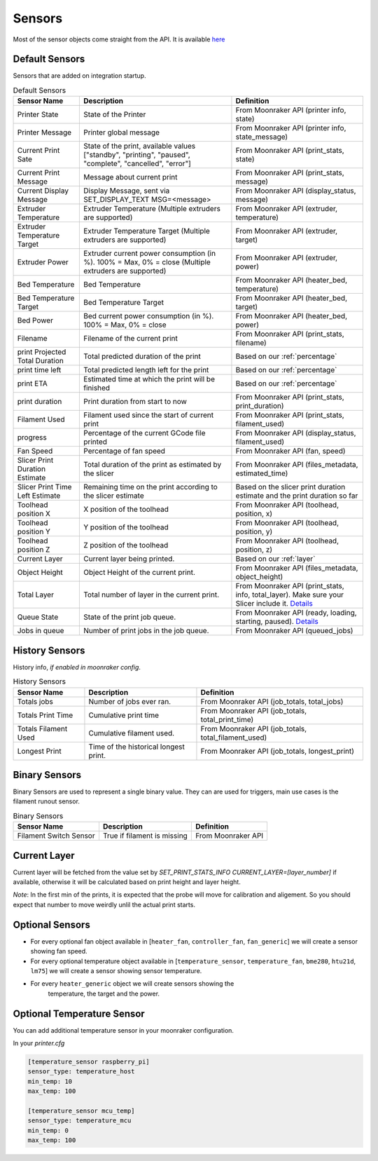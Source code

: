 Sensors
==========================================

Most of the sensor objects come straight from the API. It is available
`here <https://moonraker.readthedocs.io/en/latest/printer_objects/>`__

Default Sensors
----------------------------

Sensors that are added on integration startup.


.. list-table:: Default Sensors
  :header-rows: 1

  * - Sensor Name
    - Description
    - Definition
  * - Printer State
    - State of the Printer
    - From Moonraker API (printer info, state)
  * - Printer Message
    - Printer global message
    - From Moonraker API (printer info, state_message)
  * - Current Print Sate
    - State of the print, available values ["standby", "printing", "paused", "complete", "cancelled", "error"]
    - From Moonraker API (print_stats, state)
  * - Current Print Message
    - Message about current print
    - From Moonraker API (print_stats, message)
  * - Current Display Message
    - Display Message, sent via SET_DISPLAY_TEXT MSG=<message>
    - From Moonraker API (display_status, message)
  * - Extruder Temperature
    - Extruder Temperature (Multiple extruders are supported)
    - From Moonraker API (extruder, temperature)
  * - Extruder Temperature Target
    - Extruder Temperature Target (Multiple extruders are supported)
    - From Moonraker API (extruder, target)
  * - Extruder Power
    - Extruder current power consumption (in %). 100% = Max, 0% = close (Multiple extruders are supported)
    - From Moonraker API (extruder, power)
  * - Bed Temperature
    - Bed Temperature
    - From Moonraker API (heater_bed, temperature)
  * - Bed Temperature Target
    - Bed Temperature Target
    - From Moonraker API (heater_bed, target)
  * - Bed Power
    - Bed current power consumption (in %). 100% = Max, 0% = close
    - From Moonraker API (heater_bed, power)
  * - Filename
    - Filename of the current print
    - From Moonraker API (print_stats, filename)
  * - print Projected Total Duration
    - Total predicted duration of the print
    - Based on our :ref:`percentage`
  * - print time left
    - Total predicted length left for the print
    - Based on our :ref:`percentage`
  * - print ETA
    - Estimated time at which the print will be finished
    - Based on our :ref:`percentage`
  * - print duration
    - Print duration from start to now
    - From Moonraker API (print_stats, print_duration)
  * - Filament Used
    - Filament used since the start of current print
    - From Moonraker API (print_stats, filament_used)
  * - progress
    - Percentage of the current GCode file printed
    - From Moonraker API (display_status, filament_used)
  * - Fan Speed
    - Percentage of fan speed
    - From Moonraker API (fan, speed)
  * - Slicer Print Duration Estimate
    - Total duration of the print as estimated by the slicer
    - From Moonraker API (files_metadata, estimated_time)
  * - Slicer Print Time Left Estimate
    - Remaining time on the print according to the slicer estimate
    - Based on the slicer print duration estimate and the print duration so far
  * - Toolhead position X
    - X position of the toolhead
    - From Moonraker API (toolhead, position, x)
  * - Toolhead position Y
    - Y position of the toolhead
    - From Moonraker API (toolhead, position, y)
  * - Toolhead position Z
    - Z position of the toolhead
    - From Moonraker API (toolhead, position, z)
  * - Current Layer
    - Current layer being printed.
    - Based on our :ref:`layer`
  * - Object Height
    - Object Height of the current print.
    - From Moonraker API (files_metadata, object_height)
  * - Total Layer
    - Total number of layer in the current print.
    - From Moonraker API (print_stats, info, total_layer). Make sure your Slicer include it. `Details <https://github.com/marcolivierarsenault/moonraker-home-assistant/issues/112#issuecomment-1505664692>`__
  * - Queue State
    - State of the print job queue.
    - From Moonraker API (ready, loading, starting, paused). `Details <https://moonraker.readthedocs.io/en/latest/web_api/#retrieve-the-job-queue-status>`__
  * - Jobs in queue
    - Number of print jobs in the job queue.
    - From Moonraker API (queued_jobs)


History Sensors
----------------------------

History info, *if enabled in moonraker config*.

.. list-table:: History Sensors
  :header-rows: 1

  * - Sensor Name
    - Description
    - Definition
  * - Totals jobs
    - Number of jobs ever ran.
    - From Moonraker API (job_totals, total_jobs)
  * - Totals Print Time
    - Cumulative print time
    - From Moonraker API (job_totals, total_print_time)
  * - Totals Filament Used
    - Cumulative filament used.
    - From Moonraker API (job_totals, total_filament_used)
  * - Longest Print
    - Time of the historical longest print.
    - From Moonraker API (job_totals, longest_print)


Binary Sensors
-----------------------------

Binary Sensors are used to represent a single binary value. They can are used for triggers, main use cases is the filament runout sensor.

.. list-table:: Binary Sensors
  :header-rows: 1

  * - Sensor Name
    - Description
    - Definition
  * - Filament Switch Sensor
    - True if filament is missing
    - From Moonraker API

Current Layer
-----------------------------

Current layer will be fetched from the value set by `SET_PRINT_STATS_INFO CURRENT_LAYER=[layer_number]` if available,
otherwise it will be calculated based on print height and layer height.

*Note*: In the first min of the prints, it is expected that the probe will move for calibration and aligement. So you should expect that number to move weirdly unlil the actual print starts.


Optional Sensors
-----------------------------

-  For every optional fan object available in [``heater_fan``,
   ``controller_fan``, ``fan_generic``] we will create a sensor showing fan speed.
-  For every optional temperature object available in
   [``temperature_sensor``, ``temperature_fan``, ``bme280``, ``htu21d``, ``lm75``]
   we will create a sensor showing sensor temperature.
- For every ``heater_generic`` object we will create sensors showing the
   temperature, the target and the power.


Optional Temperature Sensor
-----------------------------

You can add additional temperature sensor in your moonraker configuration.

In your `printer.cfg`

.. code-block:: yaml

    [temperature_sensor raspberry_pi]
    sensor_type: temperature_host
    min_temp: 10
    max_temp: 100

    [temperature_sensor mcu_temp]
    sensor_type: temperature_mcu
    min_temp: 0
    max_temp: 100
